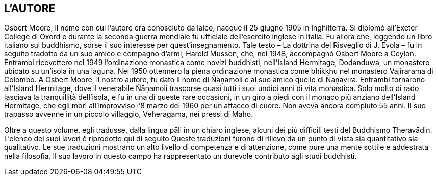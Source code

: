 L'AUTORE
--------

Osbert Moore, il nome con cui l’autore era conosciuto da laico, nacque
il 25 giugno 1905 in Inghilterra. Si diplomò all’Exeter College di Oxord
e durante la seconda guerra mondiale fu ufficiale dell’esercito inglese
in Italia. Fu allora che, leggendo un libro italiano sul buddhismo,
sorse il suo interesse per quest’insegnamento. Tale testo – La dottrina
del Risveglio di J. Evola – fu in seguito tradotto da un suo amico e
compagno d’armi, Harold Musson, che, nel 1948, accompagnò Osbert Moore a
Ceylon. Entrambi ricevettero nel 1949 l’ordinazione monastica come
novizi buddhisti, nell’Island Hermitage, Dodanduwa, un monastero ubicato
su un’isola in una laguna. Nel 1950 ottennero la piena ordinazione
monastica come bhikkhu nel monastero Vajirarama di Colombo. A Osbert
Moore, il nostro autore, fu dato il nome di Ñāṇamoli e al suo amico
quello di Ñāṇavīra. Entrambi tornarono all’Island Hermitage, dove il
venerabile Ñāṇamoli trascorse quasi tutti i suoi undici anni di vita
monastica. Solo molto di rado lasciava la tranquillità dell’isola, e fu
in una di queste rare occasioni, in un giro a piedi con il monaco più
anziano dell’Island Hermitage, che egli morì all’improvviso l’8 marzo
del 1960 per un attacco di cuore. Non aveva ancora compiuto 55 anni. Il
suo trapasso avvenne in un piccolo villaggio, Veheragama, nei pressi di
Maho.

Oltre a questo volume, egli tradusse, dalla lingua pāli in un chiaro
inglese, alcuni dei più difficili testi del Buddhismo Theravādin.
L’elenco dei suoi lavori è riprodotto qui di seguito Queste traduzioni
furono di rilievo da un punto di vista sia quantitativo sia qualitativo.
Le sue traduzioni mostrano un alto livello di competenza e di
attenzione, come pure una mente sottile e addestrata nella filosofia. Il
suo lavoro in questo campo ha rappresentato un durevole contributo agli
studi buddhisti.
